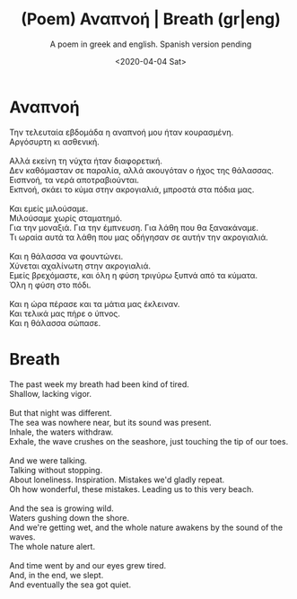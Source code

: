 #+TITLE: (Poem) Αναπνοή | Breath (gr|eng)
#+SUBTITLE: A poem in greek and english. Spanish version pending
#+DATE: <2020-04-04 Sat>

* Αναπνοή
  #+BEGIN_VERSE
  Την τελευταία εβδομάδα η αναπνοή μου ήταν κουρασμένη.
  Αργόσυρτη κι ασθενική.

  Αλλά εκείνη τη νύχτα ήταν διαφορετική.
  Δεν καθόμασταν σε παραλία, αλλά ακουγόταν ο ήχος της θάλασσας.
  Εισπνοή, τα νερά αποτραβιούνται.
  Εκπνοή, σκάει το κύμα στην ακρογιαλιά, μπροστά στα πόδια μας.

  Και εμείς μιλούσαμε.
  Μιλούσαμε χωρίς σταματημό.
  Για την μοναξιά. Για την έμπνευση. Για λάθη που θα ξανακάναμε.
  Τι ωραία αυτά τα λάθη που μας οδήγησαν σε αυτήν την ακρογιαλιά.

  Και η θάλασσα να φουντώνει.
  Χύνεται αχαλίνωτη στην ακρογιαλιά.
  Εμείς βρεχόμαστε, και όλη η φύση τριγύρω ξυπνά από τα κύματα.
  Όλη η φύση στο πόδι.

  Και η ώρα πέρασε και τα μάτια μας έκλειναν.
  Και τελικά μας πήρε ο ύπνος.
  Και η θάλασσα σώπασε.
  #+END_VERSE

* Breath
#+BEGIN_VERSE
  The past week my breath had been kind of tired.
  Shallow, lacking vigor.

  But that night was different.
  The sea was nowhere near, but its sound was present.
  Inhale, the waters withdraw.
  Exhale, the wave crushes on the seashore, just touching the tip of our toes.

  And we were talking.
  Talking without stopping.
  About loneliness. Inspiration. Mistakes we'd gladly repeat.
  Oh how wonderful, these mistakes. Leading us to this very beach.

  And the sea is growing wild.
  Waters gushing down the shore.
  And we're getting wet, and the whole nature awakens by the sound of the waves.
  The whole nature alert.

  And time went by and our eyes grew tired.
  And, in the end, we slept.
  And eventually the sea got quiet.
  #+END_VERSE
  
